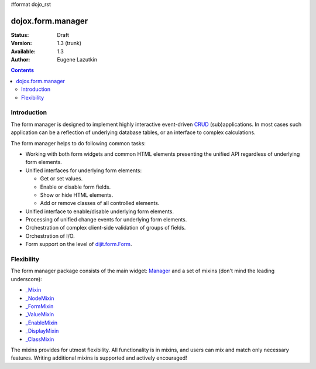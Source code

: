 #format dojo_rst

dojox.form.manager
==================

:Status: Draft
:Version: 1.3 (trunk)
:Available: 1.3
:Author: Eugene Lazutkin

.. contents::
  :depth: 3

============
Introduction
============

The form manager is designed to implement highly interactive event-driven `CRUD <http://en.wikipedia.org/wiki/Create,_read,_update_and_delete>`_ (sub)applications. In most cases such application can be a reflection of underlying database tables, or an interface to complex calculations.

The form manager helps to do following common tasks:

* Working with both form widgets and common HTML elements presenting the unified API regardless of underlying form elements.
* Unified interfaces for underlying form elements:

  * Get or set values.
  * Enable or disable form fields.
  * Show or hide HTML elements.
  * Add or remove classes of all controlled elements.

* Unified interface to enable/disable underlying form elements.
* Processing of unified change events for underlying form elements.
* Orchestration of complex client-side validation of groups of fields.
* Orchestration of I/O.
* Form support on the level of `dijit.form.Form <dijit/form/Form>`_.

===========
Flexibility
===========

The form manager package consists of the main widget: `Manager <dojox/form/Manager>`_ and a set of mixins (don't mind the leading underscore):

* `_Mixin <dojox/form/manager/_Mixin>`_
* `_NodeMixin <dojox/form/manager/_NodeMixin>`_
* `_FormMixin <dojox/form/manager/_FormMixin>`_
* `_ValueMixin <dojox/form/manager/_ValueMixin>`_
* `_EnableMixin <dojox/form/manager/_EnableMixin>`_
* `_DisplayMixin <dojox/form/manager/_DisplayMixin>`_
* `_ClassMixin <dojox/form/manager/_ClassMixin>`_

The mixins provides for utmost flexibility. All functionality is in mixins, and users can mix and match only necessary features. Writing additional mixins is supported and actively encouraged!
